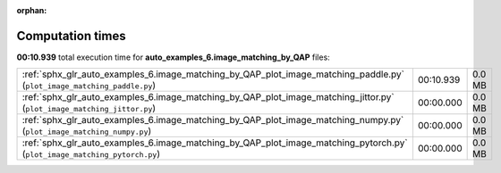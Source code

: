 
:orphan:

.. _sphx_glr_auto_examples_6.image_matching_by_QAP_sg_execution_times:


Computation times
=================
**00:10.939** total execution time for **auto_examples_6.image_matching_by_QAP** files:

+---------------------------------------------------------------------------------------------------------------------------+-----------+--------+
| :ref:`sphx_glr_auto_examples_6.image_matching_by_QAP_plot_image_matching_paddle.py` (``plot_image_matching_paddle.py``)   | 00:10.939 | 0.0 MB |
+---------------------------------------------------------------------------------------------------------------------------+-----------+--------+
| :ref:`sphx_glr_auto_examples_6.image_matching_by_QAP_plot_image_matching_jittor.py` (``plot_image_matching_jittor.py``)   | 00:00.000 | 0.0 MB |
+---------------------------------------------------------------------------------------------------------------------------+-----------+--------+
| :ref:`sphx_glr_auto_examples_6.image_matching_by_QAP_plot_image_matching_numpy.py` (``plot_image_matching_numpy.py``)     | 00:00.000 | 0.0 MB |
+---------------------------------------------------------------------------------------------------------------------------+-----------+--------+
| :ref:`sphx_glr_auto_examples_6.image_matching_by_QAP_plot_image_matching_pytorch.py` (``plot_image_matching_pytorch.py``) | 00:00.000 | 0.0 MB |
+---------------------------------------------------------------------------------------------------------------------------+-----------+--------+
